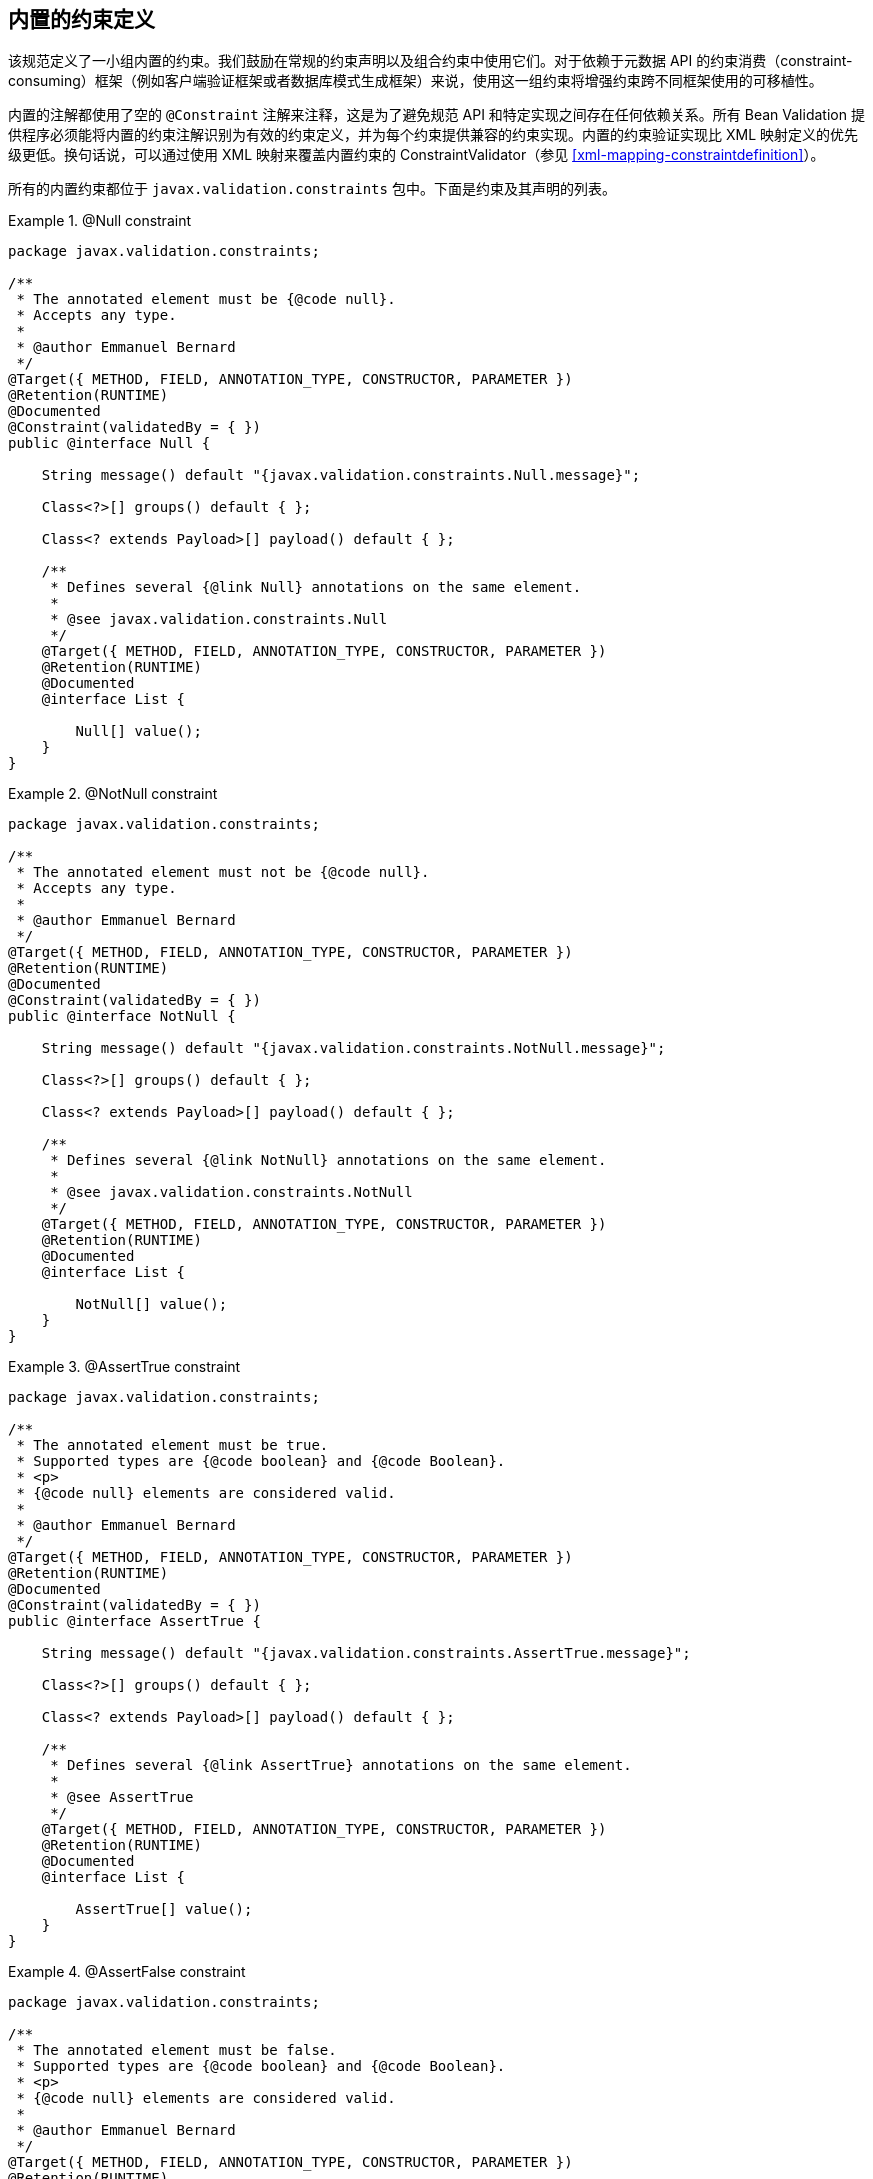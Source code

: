 // Bean Validation
// Doc Writer <tequlia2pop@gmail.com>
// :toc: left

[[builtinconstraints]]
== 内置的约束定义

该规范定义了一小组内置的约束。我们鼓励在常规的约束声明以及组合约束中使用它们。对于依赖于元数据 API 的约束消费（constraint-consuming）框架（例如客户端验证框架或者数据库模式生成框架）来说，使用这一组约束将增强约束跨不同框架使用的可移植性。

内置的注解都使用了空的 `@Constraint` 注解来注释，这是为了避免规范 API 和特定实现之间存在任何依赖关系。所有 Bean Validation 提供程序必须能将内置的约束注解识别为有效的约束定义，并为每个约束提供兼容的约束实现。内置的约束验证实现比 XML 映射定义的优先级更低。换句话说，可以通过使用 XML 映射来覆盖内置约束的 ConstraintValidator（参见 <<xml-mapping-constraintdefinition>>）。

所有的内置约束都位于 `javax.validation.constraints` 包中。下面是约束及其声明的列表。

.[tck-testable]#@Null constraint#
====

[source, JAVA, indent=0]
----
package javax.validation.constraints;

/**
 * The annotated element must be {@code null}.
 * Accepts any type.
 *
 * @author Emmanuel Bernard
 */
@Target({ METHOD, FIELD, ANNOTATION_TYPE, CONSTRUCTOR, PARAMETER })
@Retention(RUNTIME)
@Documented
@Constraint(validatedBy = { })
public @interface Null {

    String message() default "{javax.validation.constraints.Null.message}";

    Class<?>[] groups() default { };

    Class<? extends Payload>[] payload() default { };

    /**
     * Defines several {@link Null} annotations on the same element.
     *
     * @see javax.validation.constraints.Null
     */
    @Target({ METHOD, FIELD, ANNOTATION_TYPE, CONSTRUCTOR, PARAMETER })
    @Retention(RUNTIME)
    @Documented
    @interface List {

        Null[] value();
    }
}
----

====

.[tck-testable]#@NotNull constraint#
====

[source, JAVA, indent=0]
----
package javax.validation.constraints;

/**
 * The annotated element must not be {@code null}.
 * Accepts any type.
 *
 * @author Emmanuel Bernard
 */
@Target({ METHOD, FIELD, ANNOTATION_TYPE, CONSTRUCTOR, PARAMETER })
@Retention(RUNTIME)
@Documented
@Constraint(validatedBy = { })
public @interface NotNull {

    String message() default "{javax.validation.constraints.NotNull.message}";

    Class<?>[] groups() default { };

    Class<? extends Payload>[] payload() default { };

    /**
     * Defines several {@link NotNull} annotations on the same element.
     *
     * @see javax.validation.constraints.NotNull
     */
    @Target({ METHOD, FIELD, ANNOTATION_TYPE, CONSTRUCTOR, PARAMETER })
    @Retention(RUNTIME)
    @Documented
    @interface List {

        NotNull[] value();
    }
}
----

====

.[tck-testable]#@AssertTrue constraint#
====

[source, JAVA, indent=0]
----
package javax.validation.constraints;

/**
 * The annotated element must be true.
 * Supported types are {@code boolean} and {@code Boolean}.
 * <p>
 * {@code null} elements are considered valid.
 *
 * @author Emmanuel Bernard
 */
@Target({ METHOD, FIELD, ANNOTATION_TYPE, CONSTRUCTOR, PARAMETER })
@Retention(RUNTIME)
@Documented
@Constraint(validatedBy = { })
public @interface AssertTrue {

    String message() default "{javax.validation.constraints.AssertTrue.message}";

    Class<?>[] groups() default { };

    Class<? extends Payload>[] payload() default { };

    /**
     * Defines several {@link AssertTrue} annotations on the same element.
     *
     * @see AssertTrue
     */
    @Target({ METHOD, FIELD, ANNOTATION_TYPE, CONSTRUCTOR, PARAMETER })
    @Retention(RUNTIME)
    @Documented
    @interface List {

        AssertTrue[] value();
    }
}
----

====

.[tck-testable]#@AssertFalse constraint#
====

[source, JAVA, indent=0]
----
package javax.validation.constraints;

/**
 * The annotated element must be false.
 * Supported types are {@code boolean} and {@code Boolean}.
 * <p>
 * {@code null} elements are considered valid.
 *
 * @author Emmanuel Bernard
 */
@Target({ METHOD, FIELD, ANNOTATION_TYPE, CONSTRUCTOR, PARAMETER })
@Retention(RUNTIME)
@Documented
@Constraint(validatedBy = { })
public @interface AssertFalse {

    String message() default "{javax.validation.constraints.AssertFalse.message}";

    Class<?>[] groups() default { };

    Class<? extends Payload>[] payload() default { };

    /**
     * Defines several {@link AssertFalse} annotations on the same element.
     *
     * @see javax.validation.constraints.AssertFalse
     */
    @Target({ METHOD, FIELD, ANNOTATION_TYPE, CONSTRUCTOR, PARAMETER })
    @Retention(RUNTIME)
    @Documented
    @interface List {

        AssertFalse[] value();
    }
}
----

====

.[tck-testable]#@Min constraint#
====

[source, JAVA, indent=0]
----
package javax.validation.constraints;

/**
 * The annotated element must be a number whose value must be higher or
 * equal to the specified minimum.
 * <p>
 * Supported types are:
 * <ul>
 *     <li>{@code BigDecimal}</li>
 *     <li>{@code BigInteger}</li>
 *     <li>{@code byte}, {@code short}, {@code int}, {@code long}, and their respective
 *     wrappers</li>
 * </ul>
 * Note that {@code double} and {@code float} are not supported due to rounding errors
 * (some providers might provide some approximative support).
 * <p>
 * {@code null} elements are considered valid.
 *
 * @author Emmanuel Bernard
 */
@Target({ METHOD, FIELD, ANNOTATION_TYPE, CONSTRUCTOR, PARAMETER })
@Retention(RUNTIME)
@Documented
@Constraint(validatedBy = { })
public @interface Min {

    String message() default "{javax.validation.constraints.Min.message}";

    Class<?>[] groups() default { };

    Class<? extends Payload>[] payload() default { };

    /**
     * @return value the element must be higher or equal to
     */
    long value();

    /**
     * Defines several {@link Min} annotations on the same element.
     *
     * @see Min
     */
    @Target({ METHOD, FIELD, ANNOTATION_TYPE, CONSTRUCTOR, PARAMETER })
    @Retention(RUNTIME)
    @Documented
    @interface List {

        Min[] value();
    }
}
----

====

.[tck-testable]#@Max constraint#
====

[source, JAVA, indent=0]
----
package javax.validation.constraints;

/**
 * The annotated element must be a number whose value must be lower or
 * equal to the specified maximum.
 * <p>
 * Supported types are:
 * <ul>
 *     <li>{@code BigDecimal}</li>
 *     <li>{@code BigInteger}</li>
 *     <li>{@code byte}, {@code short}, {@code int}, {@code long}, and their respective
 *     wrappers</li>
 * </ul>
 * Note that {@code double} and {@code float} are not supported due to rounding errors
 * (some providers might provide some approximative support).
 * <p>
 * {@code null} elements are considered valid.
 *
 * @author Emmanuel Bernard
 */
@Target({ METHOD, FIELD, ANNOTATION_TYPE, CONSTRUCTOR, PARAMETER })
@Retention(RUNTIME)
@Documented
@Constraint(validatedBy = { })
public @interface Max {

    String message() default "{javax.validation.constraints.Max.message}";

    Class<?>[] groups() default { };

    Class<? extends Payload>[] payload() default { };

    /**
     * @return value the element must be lower or equal to
     */
    long value();

    /**
     * Defines several {@link Max} annotations on the same element.
     *
     * @see Max
     */
    @Target({ METHOD, FIELD, ANNOTATION_TYPE, CONSTRUCTOR, PARAMETER })
    @Retention(RUNTIME)
    @Documented
    @interface List {

        Max[] value();
    }
}
----

====

.[tck-testable]#@DecimalMin constraint#
====

[source, JAVA, indent=0]
----
package javax.validation.constraints;

/**
 * The annotated element must be a number whose value must be higher or
 * equal to the specified minimum.
 * <p>
 * Supported types are:
 * <ul>
 *     <li>{@code BigDecimal}</li>
 *     <li>{@code BigInteger}</li>
 *     <li>{@code CharSequence}</li>
 *     <li>{@code byte}, {@code short}, {@code int}, {@code long}, and their respective
 *     wrappers</li>
 * </ul>
 * Note that {@code double} and {@code float} are not supported due to rounding errors
 * (some providers might provide some approximative support).
 * <p>
 * {@code null} elements are considered valid.
 *
 * @author Emmanuel Bernard
 */
@Target({ METHOD, FIELD, ANNOTATION_TYPE, CONSTRUCTOR, PARAMETER })
@Retention(RUNTIME)
@Documented
@Constraint(validatedBy = { })
public @interface DecimalMin {

    String message() default "{javax.validation.constraints.DecimalMin.message}";

    Class<?>[] groups() default { };

    Class<? extends Payload>[] payload() default { };

    /**
     * The {@code String} representation of the min value according to the
     * {@code BigDecimal} string representation.
     *
     * @return value the element must be higher or equal to
     */
    String value();

    /**
     * Specifies whether the specified minimum is inclusive or exclusive.
     * By default, it is inclusive.
     *
     * @return {@code true} if the value must be higher or equal to the specified minimum,
     *         {@code false} if the value must be higher
     *
     * @since 1.1
     */
    boolean inclusive() default true;

    /**
     * Defines several {@link DecimalMin} annotations on the same element.
     *
     * @see DecimalMin
     */
    @Target({ METHOD, FIELD, ANNOTATION_TYPE, CONSTRUCTOR, PARAMETER })
    @Retention(RUNTIME)
    @Documented
    @interface List {

        DecimalMin[] value();
    }
}
----

====

.[tck-testable]#@DecimalMax constraint#
====

[source, JAVA, indent=0]
----
package javax.validation.constraints;

/**
 * The annotated element must be a number whose value must be lower or
 * equal to the specified maximum.
 * <p>
 * Supported types are:
 * <ul>
 *     <li>{@code BigDecimal}</li>
 *     <li>{@code BigInteger}</li>
 *     <li>{@code CharSequence}</li>
 *     <li>{@code byte}, {@code short}, {@code int}, {@code long}, and their respective
 *     wrappers</li>
 * </ul>
 * Note that {@code double} and {@code float} are not supported due to rounding errors
 * (some providers might provide some approximative support).
 * <p>
 * {@code null} elements are considered valid.
 *
 * @author Emmanuel Bernard
 */
@Target({ METHOD, FIELD, ANNOTATION_TYPE, CONSTRUCTOR, PARAMETER })
@Retention(RUNTIME)
@Documented
@Constraint(validatedBy = { })
public @interface DecimalMax {

    String message() default "{javax.validation.constraints.DecimalMax.message}";

    Class<?>[] groups() default { };

    Class<? extends Payload>[] payload() default { };

    /**
     * The {@code String} representation of the max value according to the
     * {@code BigDecimal} string representation.
     *
     * @return value the element must be lower or equal to
     */
    String value();

    /**
     * Specifies whether the specified maximum is inclusive or exclusive.
     * By default, it is inclusive.
     *
     * @return {@code true} if the value must be lower or equal to the specified maximum,
     *         {@code false} if the value must be lower
     *
     * @since 1.1
     */
    boolean inclusive() default true;

    /**
     * Defines several {@link DecimalMax} annotations on the same element.
     *
     * @see DecimalMax
     */
    @Target({ METHOD, FIELD, ANNOTATION_TYPE, CONSTRUCTOR, PARAMETER })
    @Retention(RUNTIME)
    @Documented
    @interface List {

        DecimalMax[] value();
    }
}
----

====

.[tck-testable]#@Size constraint#
====

[source, JAVA, indent=0]
----
package javax.validation.constraints;

/**
 * The annotated element size must be between the specified boundaries (included).
 * <p>
 * Supported types are:
 * <ul>
 *     <li>{@code CharSequence} (length of character sequence is evaluated)</li>
 *     <li>{@code Collection} (collection size is evaluated)</li>
 *     <li>{@code Map} (map size is evaluated)</li>
 *     <li>Array (array length is evaluated)</li>
 * </ul>
 * <p>
 * {@code null} elements are considered valid.
 *
 * @author Emmanuel Bernard
 */
@Target({ METHOD, FIELD, ANNOTATION_TYPE, CONSTRUCTOR, PARAMETER })
@Retention(RUNTIME)
@Documented
@Constraint(validatedBy = { })
public @interface Size {

    String message() default "{javax.validation.constraints.Size.message}";

    Class<?>[] groups() default { };

    Class<? extends Payload>[] payload() default { };

    /**
     * @return size the element must be higher or equal to
     */
    int min() default 0;

    /**
     * @return size the element must be lower or equal to
     */
    int max() default Integer.MAX_VALUE;

    /**
     * Defines several {@link Size} annotations on the same element.
     *
     * @see Size
     */
    @Target({ METHOD, FIELD, ANNOTATION_TYPE, CONSTRUCTOR, PARAMETER })
    @Retention(RUNTIME)
    @Documented
    @interface List {

        Size[] value();
    }
}
----

====

.[tck-testable]#@Digits constraint#
====

[source, JAVA, indent=0]
----
package javax.validation.constraints;

/**
 * The annotated element must be a number within accepted range
 * Supported types are:
 * <ul>
 *     <li>{@code BigDecimal}</li>
 *     <li>{@code BigInteger}</li>
 *     <li>{@code CharSequence}</li>
 *     <li>{@code byte}, {@code short}, {@code int}, {@code long}, and their respective
 *     wrapper types</li>
 * </ul>
 * <p>
 * {@code null} elements are considered valid.
 *
 * @author Emmanuel Bernard
 */
@Target({ METHOD, FIELD, ANNOTATION_TYPE, CONSTRUCTOR, PARAMETER })
@Retention(RUNTIME)
@Documented
@Constraint(validatedBy = { })
public @interface Digits {

    String message() default "{javax.validation.constraints.Digits.message}";

    Class<?>[] groups() default { };

    Class<? extends Payload>[] payload() default { };

    /**
     * @return maximum number of integral digits accepted for this number
     */
    int integer();

    /**
     * @return maximum number of fractional digits accepted for this number
     */
    int fraction();

    /**
     * Defines several {@link Digits} annotations on the same element.
     *
     * @see Digits
     */
    @Target({ METHOD, FIELD, ANNOTATION_TYPE, CONSTRUCTOR, PARAMETER })
    @Retention(RUNTIME)
    @Documented
    @interface List {

        Digits[] value();
    }
}
----

====

.[tck-testable]#@Past constraint#
====

[source, JAVA, indent=0]
----
package javax.validation.constraints;

/**
 * The annotated element must be a date in the past.
 * Now is defined as the current time according to the virtual machine.
 * <p>
 * The calendar used if the compared type is of type {@code Calendar}
 * is the calendar based on the current time zone and the current locale.
 * <p>
 * Supported types are:
 * <ul>
 *     <li>{@code java.util.Date}</li>
 *     <li>{@code java.util.Calendar}</li>
 * </ul>
 * <p>
 * {@code null} elements are considered valid.
 *
 * @author Emmanuel Bernard
 */
@Target({ METHOD, FIELD, ANNOTATION_TYPE, CONSTRUCTOR, PARAMETER })
@Retention(RUNTIME)
@Documented
@Constraint(validatedBy = { })
public @interface Past {

    String message() default "{javax.validation.constraints.Past.message}";

    Class<?>[] groups() default { };

    Class<? extends Payload>[] payload() default { };

    /**
     * Defines several {@link Past} annotations on the same element.
     *
     * @see Past
     */
    @Target({ METHOD, FIELD, ANNOTATION_TYPE, CONSTRUCTOR, PARAMETER })
    @Retention(RUNTIME)
    @Documented
    @interface List {

        Past[] value();
    }
}
----

====

.[tck-testable]#@Future constraint#
====

[source, JAVA, indent=0]
----
package javax.validation.constraints;

/**
 * The annotated element must be a date in the future.
 * Now is defined as the current time according to the virtual machine
 * The calendar used if the compared type is of type {@code Calendar}
 * is the calendar based on the current time zone and the current locale.
 * <p>
 * Supported types are:
 * <ul>
 *     <li>{@code java.util.Date}</li>
 *     <li>{@code java.util.Calendar}</li>
 * </ul>
 * <p>
 * {@code null} elements are considered valid.
 *
 * @author Emmanuel Bernard
 */
@Target({ METHOD, FIELD, ANNOTATION_TYPE, CONSTRUCTOR, PARAMETER })
@Retention(RUNTIME)
@Documented
@Constraint(validatedBy = { })
public @interface Future {

    String message() default "{javax.validation.constraints.Future.message}";

    Class<?>[] groups() default { };

    Class<? extends Payload>[] payload() default { };

    /**
     * Defines several {@link Future} annotations on the same element.
     *
     * @see Future
     */
    @Target({ METHOD, FIELD, ANNOTATION_TYPE, CONSTRUCTOR, PARAMETER })
    @Retention(RUNTIME)
    @Documented
    @interface List {

        Future[] value();
    }
}
----

====

.[tck-testable]#@Pattern constraint#
====

[source, JAVA, indent=0]
----
package javax.validation.constraints;

/**
 * The annotated {@code CharSequence} must match the specified regular expression.
 * The regular expression follows the Java regular expression conventions
 * see {@link java.util.regex.Pattern}.
 * <p>
 * Accepts {@code CharSequence}. {@code null} elements are considered valid.
 *
 * @author Emmanuel Bernard
 */
@Target({ METHOD, FIELD, ANNOTATION_TYPE, CONSTRUCTOR, PARAMETER })
@Retention(RUNTIME)
@Documented
@Constraint(validatedBy = { })
public @interface Pattern {

    /**
     * @return the regular expression to match
     */
    String regexp();

    /**
     * @return array of {@code Flag}s considered when resolving the regular expression
     */
    Flag[] flags() default { };

    /**
     * @return the error message template
     */
    String message() default "{javax.validation.constraints.Pattern.message}";

    /**
     * @return the groups the constraint belongs to
     */
    Class<?>[] groups() default { };

    /**
     * @return the payload associated to the constraint
     */
    Class<? extends Payload>[] payload() default { };

    /**
     * Possible Regexp flags.
     */
    public static enum Flag {

        /**
         * Enables Unix lines mode.
         *
         * @see java.util.regex.Pattern#UNIX_LINES
         */
        UNIX_LINES( java.util.regex.Pattern.UNIX_LINES ),

        /**
         * Enables case-insensitive matching.
         *
         * @see java.util.regex.Pattern#CASE_INSENSITIVE
         */
        CASE_INSENSITIVE( java.util.regex.Pattern.CASE_INSENSITIVE ),

        /**
         * Permits whitespace and comments in pattern.
         *
         * @see java.util.regex.Pattern#COMMENTS
         */
        COMMENTS( java.util.regex.Pattern.COMMENTS ),

        /**
         * Enables multiline mode.
         *
         * @see java.util.regex.Pattern#MULTILINE
         */
        MULTILINE( java.util.regex.Pattern.MULTILINE ),

        /**
         * Enables dotall mode.
         *
         * @see java.util.regex.Pattern#DOTALL
         */
        DOTALL( java.util.regex.Pattern.DOTALL ),

        /**
         * Enables Unicode-aware case folding.
         *
         * @see java.util.regex.Pattern#UNICODE_CASE
         */
        UNICODE_CASE( java.util.regex.Pattern.UNICODE_CASE ),

        /**
         * Enables canonical equivalence.
         *
         * @see java.util.regex.Pattern#CANON_EQ
         */
        CANON_EQ( java.util.regex.Pattern.CANON_EQ );

        //JDK flag value
        private final int value;

        private Flag(int value) {
            this.value = value;
        }

        /**
         * @return flag value as defined in {@link java.util.regex.Pattern}
         */
        public int getValue() {
            return value;
        }
    }

    /**
     * Defines several {@link Pattern} annotations on the same element.
     *
     * @see Pattern
     */
    @Target({ METHOD, FIELD, ANNOTATION_TYPE, CONSTRUCTOR, PARAMETER })
    @Retention(RUNTIME)
    @Documented
    @interface List {

        Pattern[] value();
    }
}
----

====


